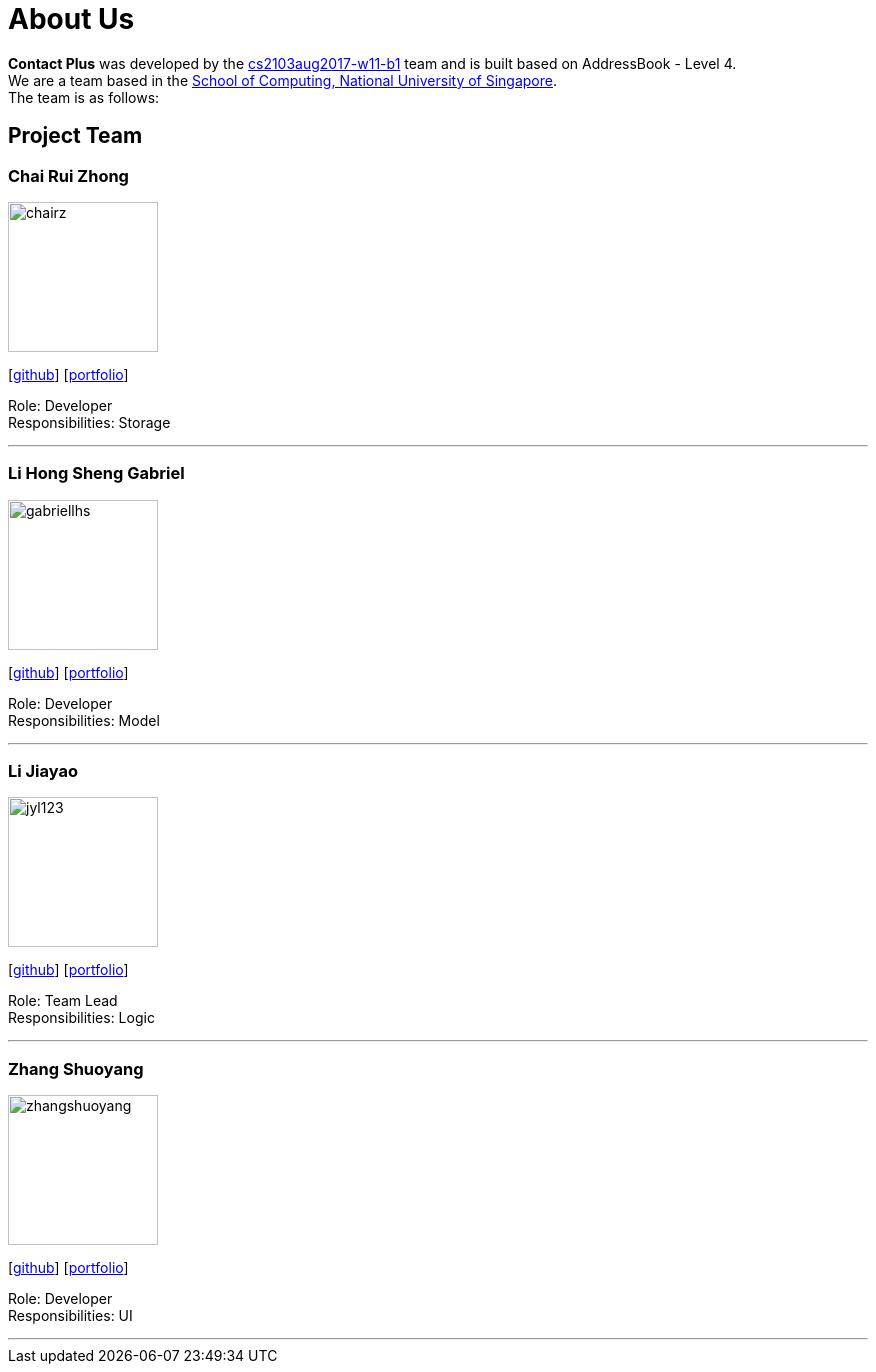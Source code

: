= About Us
:relfileprefix: team/
ifdef::env-github,env-browser[:outfilesuffix: .adoc]
:imagesDir: images
:stylesDir: stylesheets

**Contact Plus** was developed by the https://github.com/orgs/CS2103AUG2017-W11-B1/teams[cs2103aug2017-w11-b1] team and is built based on AddressBook - Level 4. +
We are a team based in the http://www.comp.nus.edu.sg[School of Computing, National University of Singapore]. +
The team is as follows:
{empty} +

== Project Team

=== Chai Rui Zhong
image::chairz.jpg[width="150", align="left"]
{empty}[https://github.com/chairz[github]]
{empty}[https://cs2103aug2017-w11-b1.github.io/main/team/chairz.html[portfolio]]

Role: Developer +
Responsibilities: Storage

'''

=== Li Hong Sheng Gabriel
image::gabriellhs.jpg[width="150", align="left"]
{empty}[http://github.com/lancehaoh[github]]
{empty}[https://cs2103aug2017-w11-b1.github.io/main/team/gabriellhs.html[portfolio]]

Role: Developer +
Responsibilities: Model

'''

=== Li Jiayao
image::jyl123.jpg[width="150", align="left"]
{empty}[https://github.com/JYL123[github]]
{empty}[https://cs2103aug2017-w11-b1.github.io/main/team/JiayaoLi.html[portfolio]]

Role: Team Lead +
Responsibilities: Logic

'''

=== Zhang Shuoyang
image::zhangshuoyang.jpg[width="150", align="left"]
{empty}[https://github.com/zhangshuoyang[github]]
{empty}[https://cs2103aug2017-w11-b1.github.io/main/team/zhangshuoyang.html[portfolio]]


Role: Developer +
Responsibilities: UI

'''
